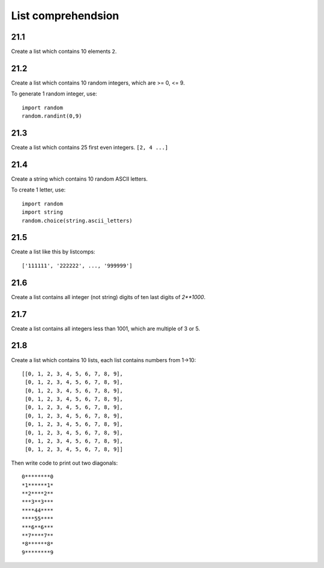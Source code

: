 List comprehendsion
===================

21.1
----

Create a list which contains 10 elements ``2``.

21.2
----

Create a list which contains 10 random integers, which are >= 0, <= 9.

To generate 1 random integer, use::

  import random
  random.randint(0,9)

21.3
----

Create a list which contains 25 first even integers. ``[2, 4 ...]``

21.4
----

Create a string which contains 10 random ASCII letters.

To create 1 letter, use::

  import random
  import string
  random.choice(string.ascii_letters)

21.5
----

Create a list like this by listcomps::

  ['111111', '222222', ..., '999999']


21.6
----

Create a list contains all integer (not string) digits
of ten last digits of `2**1000`.

21.7
----

Create a list contains all integers less than 1001,
which are multiple of 3 or 5.

21.8
----

Create a list which contains 10 lists, each list contains numbers from 1->10::

  [[0, 1, 2, 3, 4, 5, 6, 7, 8, 9],
   [0, 1, 2, 3, 4, 5, 6, 7, 8, 9],
   [0, 1, 2, 3, 4, 5, 6, 7, 8, 9],
   [0, 1, 2, 3, 4, 5, 6, 7, 8, 9],
   [0, 1, 2, 3, 4, 5, 6, 7, 8, 9],
   [0, 1, 2, 3, 4, 5, 6, 7, 8, 9],
   [0, 1, 2, 3, 4, 5, 6, 7, 8, 9],
   [0, 1, 2, 3, 4, 5, 6, 7, 8, 9],
   [0, 1, 2, 3, 4, 5, 6, 7, 8, 9],
   [0, 1, 2, 3, 4, 5, 6, 7, 8, 9]]

Then write code to print out two diagonals::

  0********0
  *1******1*
  **2****2**
  ***3**3***
  ****44****
  ****55****
  ***6**6***
  **7****7**
  *8******8*
  9********9
